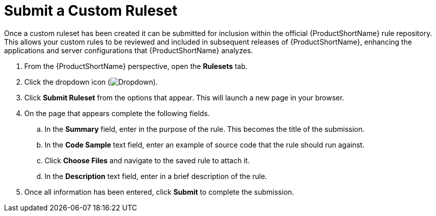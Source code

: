 // Module included in the following assemblies:
// * docs/plugin-guide_5/master.adoc
[id='submit_ruleset_{context}']
= Submit a Custom Ruleset

Once a custom ruleset has been created it can be submitted for inclusion within the official {ProductShortName} rule repository. This allows your custom rules to be reviewed and included in subsequent releases of {ProductShortName}, enhancing the applications and server configurations that {ProductShortName} analyzes.

. From the {ProductShortName} perspective, open the *Rulesets* tab.
. Click the dropdown icon (image:plugin-dropdown.png[Dropdown]).
. Click *Submit Ruleset* from the options that appear. This will launch a new page in your browser.
. On the page that appears complete the following fields.
.. In the *Summary* field, enter in the purpose of the rule. This becomes the title of the submission.
.. In the *Code Sample* text field, enter an example of source code that the rule should run against.
.. Click *Choose Files* and navigate to the saved rule to attach it.
.. In the *Description* text field, enter in a brief description of the rule.
. Once all information has been entered, click *Submit* to complete the submission.
